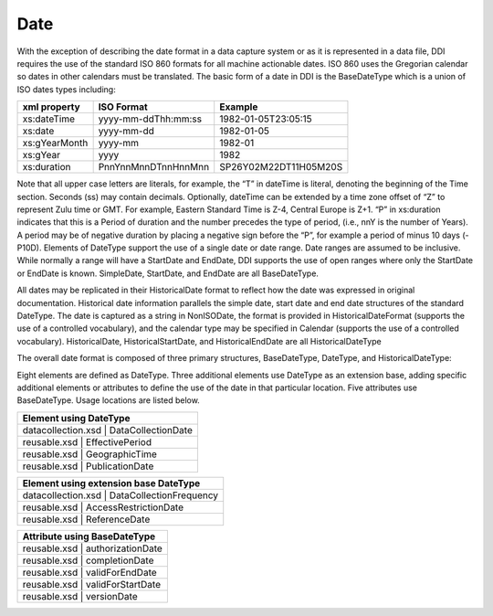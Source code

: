Date
---------

With the exception of describing the date format in a data capture system or as it is represented in a data file, DDI requires the use of the standard ISO 860 formats for all machine actionable dates. ISO 860 uses the Gregorian calendar so dates in other calendars must be translated. The basic form of a date in DDI is the BaseDateType which is a union of ISO dates types including:

+--------------------+-------------------------+-----------------------+ 
| xml property       | ISO Format              | Example               |
+====================+=========================+=======================+
| xs:dateTime        | yyyy-mm-ddThh:mm:ss     | 1982-01-05T23:05:15   |
+--------------------+-------------------------+-----------------------+ 
| xs:date            | yyyy-mm-dd              | 1982-01-05            |
+--------------------+-------------------------+-----------------------+ 
| xs:gYearMonth      | yyyy-mm                 | 1982-01               |
+--------------------+-------------------------+-----------------------+ 
| xs:gYear           | yyyy                    | 1982                  |
+--------------------+-------------------------+-----------------------+ 
| xs:duration        | PnnYnnMnnDTnnHnnMnn     | SP26Y02M22DT11H05M20S |
+--------------------+-------------------------+-----------------------+ 

Note that all upper case letters are literals, for example, the “T” in dateTime is literal, denoting the beginning of the Time section. Seconds (ss) may contain decimals. Optionally, dateTime can be extended by a time zone offset of “Z” to represent Zulu time or GMT. For example, Eastern Standard Time is Z-4, Central Europe is Z+1.
“P” in xs:duration indicates that this is a Period of duration and the number precedes the type of period, (i.e., nnY is the number of Years). A period may be of negative duration by placing a negative sign before the “P”, for example a period of minus 10 days (-P10D).
Elements of DateType support the use of a single date or date range. Date ranges are assumed to be inclusive. While normally a range will have a StartDate and EndDate, DDI supports the use of open ranges where only the StartDate or EndDate is known. SimpleDate, StartDate, and EndDate are all BaseDateType.

All dates may be replicated in their HistoricalDate format to reflect how the date was expressed in original documentation. Historical date information parallels the simple date, start date and end date structures of the standard DateType. The date is captured as a string in NonISODate, the format is provided in HistoricalDateFormat (supports the use of a controlled vocabulary), and the calendar type may be specified in Calendar (supports the use of a controlled vocabulary). HistoricalDate, HistoricalStartDate, and HistoricalEndDate are all HistoricalDateType

The overall date format is composed of three primary structures, BaseDateType, DateType, and HistoricalDateType:

Eight elements are defined as DateType. Three additional elements use DateType as an extension base, adding specific additional elements or attributes to define the use of the date in that particular location. Five attributes use BaseDateType. Usage locations are listed below.

+---------------------------------------------------+ 
| Element using DateType                            |
+=========================+=========================+
| datacollection.xsd      | DataCollectionDate      |
+---------------------------------------------------+ 
| reusable.xsd            | EffectivePeriod         |
+---------------------------------------------------+ 
| reusable.xsd            | GeographicTime          |
+---------------------------------------------------+    
| reusable.xsd            | PublicationDate         |
+-------------------------+-------------------------+ 

+-------------------------+-------------------------+ 
| Element using extension base DateType             |
+=========================+=========================+
| datacollection.xsd      | DataCollectionFrequency |
+---------------------------------------------------+ 
| reusable.xsd            | AccessRestrictionDate   |
+---------------------------------------------------+ 
| reusable.xsd            | ReferenceDate           |
+---------------------------------------------------+ 

+---------------------------------------------------+ 
| Attribute using BaseDateType                      |
+=========================+=========================+
| reusable.xsd            | authorizationDate       |
+---------------------------------------------------+ 
| reusable.xsd            | completionDate          |
+---------------------------------------------------+ 
| reusable.xsd            | validForEndDate         |
+---------------------------------------------------+ 
| reusable.xsd            | validForStartDate       |
+---------------------------------------------------+ 
| reusable.xsd            | versionDate             |
+-------------------------+-------------------------+ 
